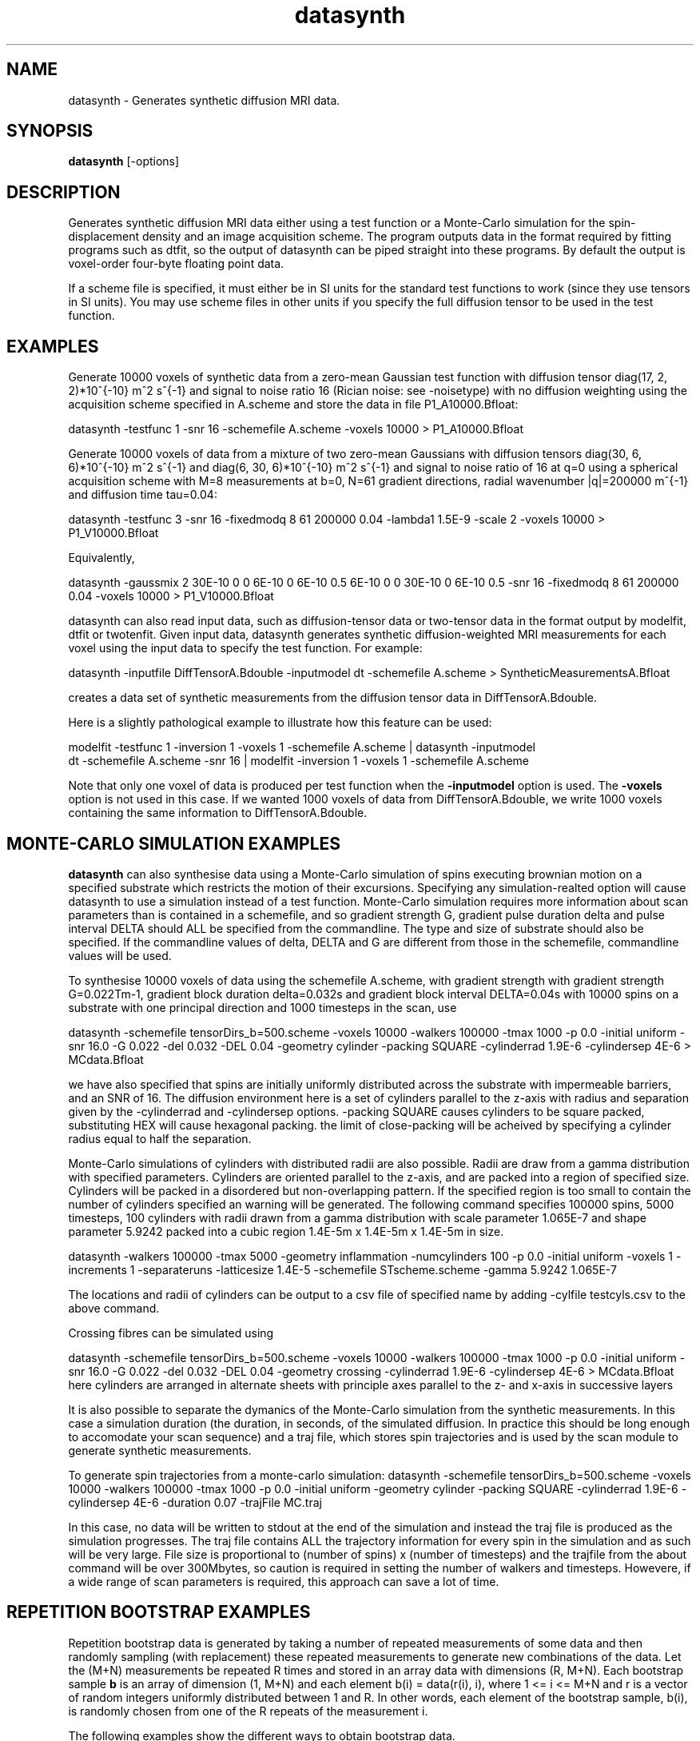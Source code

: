 .\" $Id: datasynth.1,v 1.10 2006/04/21 13:18:46 ucacmgh Exp $

.TH "datasynth" 1
.SH NAME
datasynth \- Generates synthetic diffusion MRI data.

.SH SYNOPSIS
.B datasynth
[\-options]

.SH DESCRIPTION
Generates synthetic diffusion MRI data either using a test function or a  Monte-Carlo
simulation for the spin-displacement density and an image acquisition scheme. The program
outputs data in the format required by fitting programs such as dtfit, so the output of
datasynth can be piped straight into these programs. By default the output is voxel-order
four-byte floating point data.

If a scheme file is specified, it must either be in SI units for the standard test
functions to work (since they use tensors in SI units). You may use scheme files in other
units if you specify the full diffusion tensor to be used in the test function.

.SH EXAMPLES

Generate 10000 voxels of synthetic data from a zero-mean Gaussian test function with
diffusion tensor diag(17, 2, 2)*10^{-10} m^2 s^{-1} and signal to noise ratio 16 (Rician
noise: see -noisetype) with no diffusion weighting using the acquisition scheme specified
in A.scheme and store the data in file P1_A10000.Bfloat:

  datasynth -testfunc 1 -snr 16 -schemefile A.scheme -voxels 10000 > P1_A10000.Bfloat

Generate 10000 voxels of data from a mixture of two zero-mean Gaussians with diffusion
tensors diag(30, 6, 6)*10^{-10} m^2 s^{-1} and diag(6, 30, 6)*10^{-10} m^2 s^{-1} and
signal to noise ratio of 16 at q=0 using a spherical acquisition scheme with M=8
measurements at b=0, N=61 gradient directions, radial wavenumber |q|=200000 m^{-1} and
diffusion time tau=0.04:

  datasynth -testfunc 3 -snr 16 -fixedmodq 8 61 200000 0.04 -lambda1 1.5E-9 -scale 2 -voxels 10000 > P1_V10000.Bfloat

Equivalently,

  datasynth -gaussmix 2 30E-10 0 0 6E-10 0 6E-10 0.5 6E-10 0 0 30E-10 0 6E-10 0.5 -snr 16 -fixedmodq 8 61 200000 0.04 -voxels 10000 > P1_V10000.Bfloat

datasynth can also read input data, such as diffusion-tensor data or two-tensor data in
the format output by modelfit, dtfit or twotenfit. Given input data, datasynth generates
synthetic diffusion-weighted MRI measurements for each voxel using the input data to
specify the test function. For example:

 datasynth -inputfile DiffTensorA.Bdouble -inputmodel dt -schemefile A.scheme > SyntheticMeasurementsA.Bfloat

creates a data set of synthetic measurements from the diffusion tensor data in
DiffTensorA.Bdouble.

Here is a slightly pathological example to illustrate how this feature can be used:

 modelfit -testfunc 1 -inversion 1 -voxels 1 -schemefile A.scheme | datasynth -inputmodel
 dt -schemefile A.scheme -snr 16 | modelfit -inversion 1 -voxels 1 -schemefile A.scheme

Note that only one voxel of data is produced per test function when the \fB-inputmodel\fR
option is used. The \fB\-voxels\fR option is not used in this case. If we wanted 1000
voxels of data from DiffTensorA.Bdouble, we write 1000 voxels containing the same
information to DiffTensorA.Bdouble.

.SH MONTE-CARLO SIMULATION EXAMPLES

\fBdatasynth\fR can also synthesise data using a Monte-Carlo simulation of spins
executing brownian motion on a specified substrate which restricts the motion of their
excursions. Specifying any simulation-realted option will cause datasynth to use a
simulation instead of a test function. Monte-Carlo simulation requires more information
about scan parameters than is contained in a schemefile, and so gradient strength G,
gradient pulse duration delta and pulse interval DELTA should ALL be specified from the
commandline. The type and size of substrate should also be specified. If the commandline
values of delta, DELTA and G are different from those in the schemefile, commandline
values will be used.

To synthesise 10000 voxels of data using the schemefile A.scheme, with gradient strength
with gradient strength G=0.022Tm-1, gradient block duration delta=0.032s and gradient
block interval DELTA=0.04s with 10000 spins on a substrate with one principal direction
and 1000 timesteps in the scan, use

datasynth -schemefile tensorDirs_b=500.scheme -voxels 10000 -walkers 100000 -tmax 1000 -p
0.0 -initial uniform -snr 16.0 -G 0.022 -del 0.032 -DEL 0.04 -geometry cylinder -packing
SQUARE -cylinderrad 1.9E-6 -cylindersep 4E-6 > MCdata.Bfloat

we have also specified that spins are initially uniformly distributed across the
substrate with impermeable barriers, and an SNR of 16. The diffusion environment here is
a set of cylinders parallel to the z-axis with radius and separation given by the
-cylinderrad and -cylindersep options. -packing SQUARE causes cylinders to be square
packed, substituting HEX will cause hexagonal packing. the limit of close-packing will be
acheived by specifying a cylinder radius equal to half the separation.

Monte-Carlo simulations of cylinders with distributed radii are also possible. Radii are draw 
from a gamma distribution with specified parameters. Cylinders are oriented parallel to the 
z-axis, and are packed into a region of specified size. Cylinders will be packed in a 
disordered but non-overlapping pattern. If the specified region is too small to contain the 
number of cylinders specified an warning will be generated. The following command specifies 
100000 spins, 5000 timesteps, 100 cylinders with radii drawn from a gamma distribution with 
scale parameter 1.065E-7 and shape parameter 5.9242 packed into a cubic region 
1.4E-5m x 1.4E-5m x 1.4E-5m in size.

datasynth -walkers 100000 -tmax 5000 -geometry inflammation -numcylinders 100
-p 0.0 -initial uniform -voxels 1 -increments 1 -separateruns -latticesize 1.4E-5 
-schemefile STscheme.scheme -gamma 5.9242 1.065E-7

The locations and radii of cylinders can be output to a csv file of specified name by adding
-cylfile testcyls.csv to the above command.


Crossing fibres can be simulated using

datasynth -schemefile tensorDirs_b=500.scheme -voxels 10000 -walkers 100000 -tmax 1000 -p
0.0 -initial uniform -snr 16.0 -G 0.022 -del 0.032 -DEL 0.04 -geometry crossing
-cylinderrad 1.9E-6 -cylindersep 4E-6 > MCdata.Bfloat here cylinders are arranged in
alternate sheets with principle axes parallel to the z- and x-axis in successive layers


It is also possible to separate the dymanics of the Monte-Carlo simulation from the
synthetic measurements. In this case a simulation duration (the duration, in seconds, of
the simulated diffusion. In practice this should be long enough to accomodate your scan
sequence) and a traj file, which stores spin trajectories and is used by the scan module
to generate synthetic measurements.

To generate spin trajectories from a monte-carlo simulation: datasynth -schemefile
tensorDirs_b=500.scheme -voxels 10000 -walkers 100000 -tmax 1000 -p 0.0 -initial uniform
-geometry cylinder -packing SQUARE -cylinderrad 1.9E-6 -cylindersep 4E-6 -duration 0.07
-trajFile MC.traj

In this case, no data will be written to stdout at the end of the simulation and instead
the traj file is produced as the simulation progresses. The traj file contains ALL the
trajectory information for every spin in the simulation and as such will be very large.
File size is proportional to (number of spins) x (number of timesteps) and the trajfile
from the about command will be over 300Mbytes, so caution is required in setting the
number of walkers and timesteps. Howevere, if a wide range of scan parameters is
required, this approach can save a lot of time.


.SH REPETITION BOOTSTRAP EXAMPLES

Repetition bootstrap data is generated by taking a number of repeated measurements of
some data and then randomly sampling (with replacement) these repeated measurements to
generate new combinations of the data. Let the (M+N) measurements be repeated R times and
stored in an array data with dimensions (R, M+N). Each bootstrap sample \fBb\fR is an
array of dimension (1, M+N) and each element b(i) = data(r(i), i), where 1 <= i <= M+N
and r is a vector of random integers uniformly distributed between 1 and R. In other
words, each element of the bootstrap sample, b(i), is randomly chosen from one of the R
repeats of the measurement i.

The following examples show the different ways to obtain bootstrap data.

Synthesize 1000 bootstrap samples from a standard test function with 6 repeats.

datasynth -testfunc 1 -schemefile A.scheme -snr 16 -bootstrap 6 -voxels 1000 >
r6_b1000.Bfloat

Synthesize 500 bootstrap samples from Gaussian test functions, where the diffusion
tensors are stored in the file tensors.Bdouble, using 8 repeats. The output is

	[ [bootstrap 0 (test func 0)] [bootstrap 1 (test function 0)]...       
[bootstrap 499 (test func 0)] [bootstrap 0 (test func 1)]... ]

datasynth -inputmodel dt -inputfile tensors.Bdouble -schemefile A.scheme -snr 16
-bootstrap 8 -voxels 500 > r6_b1000.Bfloat

Generate 1000 bootstrap samples of each voxel of DW-MR data, stored in the files
A_1.Bfloat through A_7.Bfloat:

datasynth -bsdatafiles A_1.Bfloat A_2.Bfloat A_3.Bfloat A_4.Bfloat A_5.Bfloat A_6.Bfloat
A_7.Bfloat -voxels 1000 -schemefile A.scheme -inputdatatype float > A_b1000.Bfloat

Simulate bootstrapping with 12 repeats using monte-carlo simulation as the test function.

datasynth -schemefile tensorDirs_b=500.scheme -bootstrap 12 -voxels 10000 -walkers 10000
-tmax 100000 -p 0.0 -initial uniform -steptype fixedlength -snr 16.0 -G 0.022 -del 0.032
-DEL 0.04 -geometry cell-striped -stripethickness 1 -latticesize 200 -cellsize 2E-5 >
bs_simdata.Bfloat

.SH WILD BOOTSTRAP EXAMPLES

Wild bootstrap data is generated by fitting a linear model to the data and then
resampling. Using DTI as an example, the Gaussian model of diffusion predicts

  ln S(q_i) = -q_i^T D q_i + e

where q is the wavenumber of the measurement, D is the diffusion tensor, and e is the
residual error on measurement i after finding the least-squares fit of D to the data.

A wild bootstrap data sample of measurement i is then

  ln w = -q_i^T D q_i + r * e * a

where r is chosen at random from the set [-1, 1], and a is a correction factor applied to
produce a heteroscedasticity consistent covariance matrix estimator. More details may be
found in [Whitcher et al, Human Brain Mapping 29(3):346-62, 2008].

The following examples show different ways to obtain wild bootstrap data.

Generate bootstrap samples of FA from a single data set.

  datasynth -inputfile A_1.Bfloat -voxels 1000 -schemefile A.scheme 
  -inputdatatype float -wildbsmodel dt | dtfit - A.scheme | fa > fa.wildbs.Bdouble

As with the repetition bootstrap, we get 1000 voxels of data for each voxel of input.

Generate bootstrap samples of FA from diffusion tensor input.

  datasynth -inputfile dt.Bdouble -inputmodel dt -snr 20 -voxels 1000 -schemefile A.scheme 
   -wildbsmodel dt | dtfit - A.scheme | fa > fa.wildbs.Bdouble

The above example produces one voxel of data (at SNR = 20) from a Gaussian test function,
and then produces 1000 voxels of wild bootstrap data. This is repeated for each tensor in
the file dt.Bdouble.

.SH OPTIONS

.TP
Options for specifying the test function used to generate synthetic data:

.TP
.B \-testfunc\fR <\fItest function index\fR>
Tells the program to synthesize data from a standard test function. There are five
standard test functions:

0. G(.;D_0, tau)

1. G(.; D_1, tau)

2. G(.; D_4, tau)

3. a*G(.; D_1, tau) + (1-a)*G(.; D_2, tau)

4. a_1*G(.; D_1, tau) + a_2*G(.; D_2, tau) + (1-a_1-a_2)*G(.; D_3, tau)

where G(.; D, tau) is the zero-mean Gaussian function with covariance matrix 2 tau D;
a=1/2 and a_1 = a_2 = 1/3, by default, and the diffusion tensors are:

D_0 = diag(T/3, T/3, T/3)

D_1 = diag(l_1, (T-l_1)/2, (T-l_1)/2)

D_2 = diag((T-l_1)/2, l_1, (T-l_1)/2)

D_3 = diag((T-l_1)/2, (T-l_1)/2, l_1)

D_4 = diag((T+l_1)/4, (T+l_1)/4, (T-l_1)/2).

By default, T = 21 * 10^{-10} m^2 s^{-1} and l_1 = 17 * 10^{-10} m^2 s^{-1} so that

D_0 = diag(7, 7, 7)

D_1 = diag(17, 2, 2)

D_2 = diag(2, 17, 2)

D_3 = diag(2, 2, 17)

D_4 = diag(9.5, 9.5, 2).

.TP
.B \-lambda1\fR <\fIl_1\fR>
Sets the value of l_1 used to define the diffusion tensors in the standard test
functions.

.TP
.B \-scale\fR <\fIscale factor\fR>
Sets a scaling factor for the diffusion tensors in the standard test functions.

.TP
.B \-dt2rotangle\fR <\fIrotation angle (in radians)\fR>
Specifies a rotation angle for D_2 about the z-axis.  This allows the principal
directions in test function 3 to be non-orthogonal.

.TP
.B \-dt2mix\fR <\fImixing parameter\fR>
Specifies the mixing parameter a in test function 3.

.TP
.B \-gaussmix\fR <\fIn\fR> <\fID_1\fR> <\fIa_1\fR> ... 
         <\fID_n\fR> <\fIa_n\fR> 

Specifies all the parameters of a Gaussian-mixture-model test function. The test function
is a mixture of n Gaussian components with diffusion tensors D_1, ..., D_n and mixing
parameters a_1, ..., a_n, where

D_i = [D_ixx, D_ixy, D_ixz]

      [D_ixy, D_iyy, D_iyz]

      [D_ixz, D_iyz, D_izz]

On the command line, each D_i must be specified with all six components in the following
order: D_ixx, D_ixy, D_ixz, D_iyy, D_iyz, D_izz.

.TP
.B \-rotation\fR <\fIrotation index\fR>
Specifies a random rotation, drawn from a uniform distribution of rotations, of the test
function. The same index always ensures the same rotation.

.TP
Options relating to Monte-Carlo simulations

.TP
.B \-walkers\fR <\fInumber of spins\fR>
Specifies number of spins executing random walker. more = better statistics  by increased
execution time. 10000 is typical.

.TP
.B \-tmax\fR <\fItimesteps\fR>
number of updates performed during a simulation. The more updates the finer time is
sliced during the simulation. All averages displacemnts are automatically scaled
appropriately. More timesteps = longer execution but there should be enough to give good
averaging during gradient blocks etc. typical value is 100000.

.TP
.B \-initial\fR <\fIuniform | spike \fR>
Initial configuration of spins on substrate. uniform indicates even distribution  accross
the substrate, spike initiales all spins at the centre of the substrate.

.TP
The following three options should all be specified together.

.TP
.B \-G\fR <\fIgradient strength \fR>
Gradient strength in Tm-1

.TP
.B \-del\fR <\fIblock duration\fR>
specifies the length of gradient blocks in teh PGSE sequence in seconds.

.TP
.B \-DEL\fR <\fItime between starts of gradient blocks\fR>
specifies the gradient pulse interval in seconds.

.TP
.B \-diffusivity\fR <\fIDiffusivity\fr>
specifies the value of the free-water diffusion constant used to callibrate step lengths
for spin excursions. default is 2 x 10^{-9} m^2s^{-1}.

 

.TP
.B \-geometry\fR <\fI cylinder | crossing | cell-iso | cell-striped | cell-perc \fR>
specifies substrate geometry. In addtion to previous, cellular-lattice geometries,
substrates can	contain parallel or crossing cylinders. specifying "cylinder" will cause
the substrate to contain cylinders parallel to the the z-axis. the -packing option
sepcifies how they are arranged. specifying "crossing" arranges crossing cylinders, with
one principle direction parallel to the z-axeis and a nother parallel to the x-axis.
cylinders are arranged in laminar sheets with directions alternating in the y-direction.

Other options specify lattices of cubic cells with cell walls or missing cells walls in
specific configurations. cell-iso is a block of cubes, all having cell-walls, and hence
no directional anisotropy. cell-striped has lanes of empty space parallel to the y-axis
of the substrate and hence introduces a preferred direction. cell-perc is a lattice in
which cells have cell walls or not with a fixed probability (p_perc). This introduces
dirorder to a lattice.

.TP
-packing <SQUARE | HEX> specifies how parallel cylinders are arranged. SQUARE or
HEXagonal packing. Cylinders should not overlap, but abutting cylinders are supported.

.TP
-cylinderrad <radius> cylinder radius in meters. cylinder radius should be no more than
separation/2.

.TP
-cylindersep <separation> cylinder separation in meters

.TP
.B \-latticesize\fR <\fInumber of cells on an edge of a cubic lattice\fR>
specifies number of cells on a lattice default is 20.

.TP
.B \-cellsize\fR <\fIlinear size of edge cubic cell\fR>
specifies the size of each cubic cell in meters.

.TP
.B \-stripethickness\fR <\fInumber of cells>
specifies number of cells wide stripes on a striped lattice are. ignored on other
lattices. default is 1.

.TP
.B \-pperc\fR <\fIpercolation probability\fR>
specifies the percolation probability. i.e. the probability that a given lattice site has
cell-walls on a disordered lattice. ignored on other lattices. default is 0.5

.TP
.B \-p\fR <\fIbarrier permeability probability\fR>
specifies the probability that a spin steps through a barrier to its motion rather than
being elastically reflected. p=0 means that barriers are completely impermeable, p=1
means that barriers are completely permeable and diffusion is free regardless of
substrate. Intermediate cases allow directionality of sunstrate to be "softened",
allowing exchange between constrained and unconstrained populations.

.B \-separateruns\fR
specifies that each voxel synthesised should be from a separate simulation. By default,
this is not set. This is useful if generating a small number of voxels and insituations
in which successive voxels have different substrates. If you simply want to add noise to
a single voxel, then do not use this option.

.TP
Other options for data synthesis experiments:

.TP
.B \-noisetype\fR [\fIrician|gaussian\fR]
Specifies the noise model.  The default is Rician, can also specify Gaussian.

.TP
.B \-snr\fR <\fIS\fR>
Specifies the signal-to-noise ratio of the non-diffusion-weighted measurements to use in
simulations. The program uses an additive isotropic complex Gaussian noise model. The
noisy synthetic measurement at q is |F(q) + c|, where F is the Fourier transform of the
test function and the real and imaginary parts of the noise term c follow independent
identically distributed Gaussians with zero mean and standard deviation is F(0)/S. The
default is infinite SNR (no noise).

.TP
.B \-seed\fR <\fIseed\fR>
Specifies the random seed to use for noise generation in simulation trials.

.TP
Options relating to bootstrapping:

.TP
.B \-bootstrap\fR <\fIR\fR>
Tells the program to simulate a bootstrapping experiment with R repeats rather than using
independent noise in every trial.

.TP
.B \-bsdatafiles\fR <\fIfile1\fR \fIfile2\fR...>
Specifies files containing raw data for bootstrapping. This option implicitly sets
\fB\-bootstrap\fR, so it is not necessary to specify the latter if you use this option. A
voxel is read from each file and then a fixed number of bootstrap samples are generated
as specified by the \fB\-voxels\fR option. The default data type of the data is double,
use the \fB\-inputdatatype\fR if you need to change this.

.TP
.B \-voxels\fR <\fIV\fR>
Output \fIV\fR voxels of synthetic data. If a single test function is specified, then
this option specifies the number of voxels produced from the test function. If
bootstrapping, then this option specifies how many bootstrap samples to generate for each
voxel of data in the input files. For data synthesis from an input model, such as
tensors, one voxel is produced per input test function and this option is ignored.

.TP 
.B \-wildbsmodel\fR <\fIbsmodel\fR>
Specified the model to fit to the input data, for wild bootstrapping. Note that this is
different to the input model - the \fIbsmodel\fR is used internally to generate new data,
while the input model specifies what kind of test function parameters are being read from
the file. Currently, only "dt" is supported.

.TP
IO options:

.TP
.B \-inputmodel\fR <\fImodel type\fR>
Tells the program to use input data to specify the test function in each voxel and
specifies the type of model in the input data. Possible model types are: "dt"
(diffusion-tensor data), "twotensor" (two-tensor data), "threetensor" (three-tensor
data), "multitensor" (multitensor data) and "ballstick" (ball and stick partial volume
model).

.TP
.B \-inputfile\fR <\fIinput filename\fR>
See modelfit.1.

.TP
.B \-inputdatatype\fR <\fIdata type of input\fR>
See modelfit.1. The default is "double".

.TP
Options for specifying the imaging sequence:

.TP
.B \-schemefile\fR <\fIScheme file name\fR>
See modelfit(1).

.TP
.B \-fixedmodq\fR <\fIM\fR> <\fIN\fR> <\fIQ\fR> <\fItau\fR>
See modelfit(1).

.TP
.B \-tau\fR <\fItau\fR>
See modelfit(1).

.SH "AUTHORS"
Daniel Alexander <camino@cs.ucl.ac.uk>

.SH "SEE ALSO"
modelfit(1)

.SH BUGS
